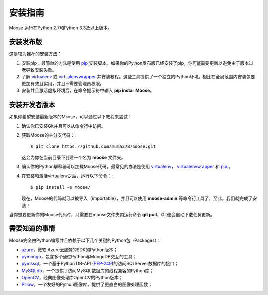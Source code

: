 .. _intro-install:

==============
安装指南
==============

Moose 运行在Python 2.7和Python 3.3及以上版本。

安装发布版
---------------------

这是较为推荐的安装方法：

1. 安装pip。最简单的方法是使用 pip_ 安装脚本。如果你的Python发布版已经安装了pip，你可能需要更新以避免由于版本过老导致安装失败。
2. 了解 virtualenv_ 或 virtualenvwrapper_ 并安装教程。这些工具提供了一个独立的Python环境，相比在全局范围内安装包要更加有效且实用，并且不需要管理员权限。
3. 安装并且激活虚拟环境后，在命令提示符中输入 **pip install Moose**。

安装开发者版本
---------------------

如果你希望安装最新版本的Moose，可以通过以下教程来尝试：

1. 确认你已安装Git并且可以从命令行中访问。
2. 获取Moose的主分支代码：::

    $ git clone https://github.com/muma378/moose.git

   这会为你在当前目录下创建一个名为 **moose** 文件夹。
3. 确认你的Python解释器可以加载Moose代码。最常见的办法是使用 virtualenv_， virtualenvwrapper_ 和 pip_ 。
4. 在安装和激活virtualenv之后，运行以下命令：::

    $ pip install -e moose/

   现在，Moose的代码就可以被导入（importable），并且可以使用 **moose-admin** 等命令行工具了。至此，我们就完成了安装！

当你想要更新你的Moose代码时，只需要在moose文件夹内运行命令 **git pull**，Git便会自动下载任何更新。

需要知道的事情
---------------------

Moose完全由Python编写并且依赖于以下几个关键的Python包（Packages）：

* azure_，微软 Azure云服务的SDK的Python版本；
* pymongo_，包含多个通过Python与MongoDB交互的工具；
* pymssql_，一个基于Python DB-API (`PEP-249 <http://www.python.org/dev/peps/pep-0249/>`_)的访问SQLServer数据库的接口；
* MySQLdb_，一个提供了访问MySQL数据库的线程兼容的Python库；
* OpenCV_，经典图像处理库OpenCV的Python版本；
* Pillow_，一个友好的Python图像库，提供了更直白的图像处理函数；

.. _virtualenv: https://virtualenv.pypa.io
.. _virtualenvwrapper: https://virtualenvwrapper.readthedocs.io/en/latest/install.html
.. _user guide: https://virtualenv.pypa.io/en/stable/userguide/
.. _pip: https://pip.pypa.io/en/latest/installing/
.. _azure: http://azure-sdk-for-python.readthedocs.io/en/v2.0.0rc6/
.. _pymongo: https://dfproj.readthedocs.io/en/latest/
.. _pymssql: http://pymssql.org/en/stable/
.. _MySQLdb: https://mysqlclient.readthedocs.io/
.. _OpenCV: http://opencv-python-tutroals.readthedocs.io/en/latest/py_tutorials/py_tutorials.html
.. _Pillow: http://pillow.readthedocs.io/en/stable/
